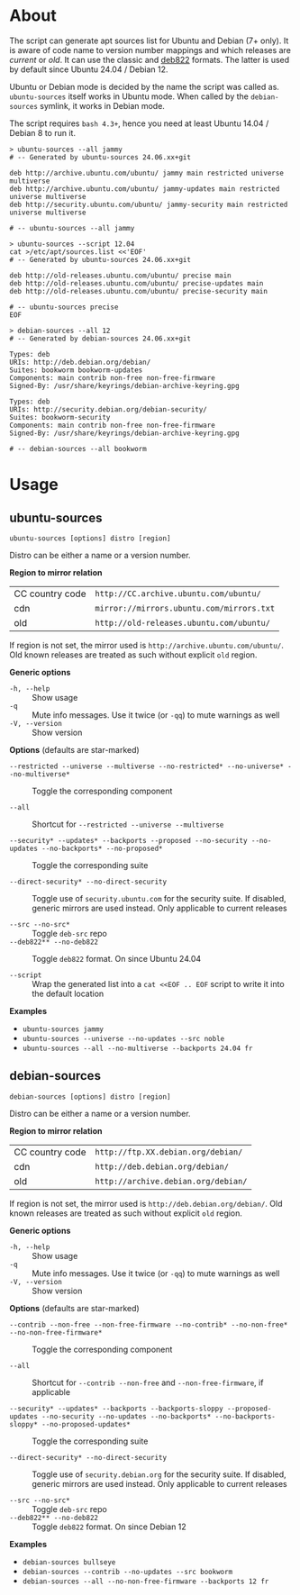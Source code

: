* About

The script can generate apt sources list for Ubuntu and Debian (7+ only). It is
aware of code name to version number mappings and which releases are /current/
or /old/. It can use the classic and [[https://repolib.readthedocs.io/en/latest/deb822-format.html][deb822]] formats. The latter is used by
default since Ubuntu 24.04 / Debian 12.

Ubuntu or Debian mode is decided by the name the script was called
as. =ubuntu-sources= itself works in Ubuntu mode. When called by the
=debian-sources= symlink, it works in Debian mode.

The script requires =bash 4.3+=, hence you need at least Ubuntu 14.04 / Debian 8
to run it.

#+begin_example
  > ubuntu-sources --all jammy
  # -- Generated by ubuntu-sources 24.06.xx+git

  deb http://archive.ubuntu.com/ubuntu/ jammy main restricted universe multiverse
  deb http://archive.ubuntu.com/ubuntu/ jammy-updates main restricted universe multiverse
  deb http://security.ubuntu.com/ubuntu/ jammy-security main restricted universe multiverse

  # -- ubuntu-sources --all jammy
#+end_example

#+begin_example
  > ubuntu-sources --script 12.04
  cat >/etc/apt/sources.list <<'EOF'
  # -- Generated by ubuntu-sources 24.06.xx+git

  deb http://old-releases.ubuntu.com/ubuntu/ precise main
  deb http://old-releases.ubuntu.com/ubuntu/ precise-updates main
  deb http://old-releases.ubuntu.com/ubuntu/ precise-security main

  # -- ubuntu-sources precise
  EOF
#+end_example

#+begin_example
  > debian-sources --all 12
  # -- Generated by debian-sources 24.06.xx+git

  Types: deb
  URIs: http://deb.debian.org/debian/
  Suites: bookworm bookworm-updates
  Components: main contrib non-free non-free-firmware
  Signed-By: /usr/share/keyrings/debian-archive-keyring.gpg

  Types: deb
  URIs: http://security.debian.org/debian-security/
  Suites: bookworm-security
  Components: main contrib non-free non-free-firmware
  Signed-By: /usr/share/keyrings/debian-archive-keyring.gpg

  # -- debian-sources --all bookworm
#+end_example

* Usage

** ubuntu-sources

#+begin_example
  ubuntu-sources [options] distro [region]
#+end_example

Distro can be either a name or a version number.

*Region to mirror relation*

| CC country code | =http://CC.archive.ubuntu.com/ubuntu/=    |
| cdn             | =mirror://mirrors.ubuntu.com/mirrors.txt= |
| old             | =http://old-releases.ubuntu.com/ubuntu/=  |

If region is not set, the mirror used is =http://archive.ubuntu.com/ubuntu/=.
Old known releases are treated as such without explicit =old= region.

*Generic options*
- =-h, --help= :: Show usage
- =-q= :: Mute info messages. Use it twice (or =-qq=) to mute warnings as well
- =-V, --version= :: Show version

*Options* (defaults are star-marked)
- =--restricted --universe --multiverse --no-restricted* --no-universe* --no-multiverse*= :: Toggle
  the corresponding component

- =--all= :: Shortcut for =--restricted --universe --multiverse=

- =--security* --updates* --backports --proposed --no-security --no-updates --no-backports* --no-proposed*= :: Toggle
  the corresponding suite

- =--direct-security* --no-direct-security= :: Toggle use of
  =security.ubuntu.com= for the security suite. If disabled, generic mirrors are
  used instead. Only applicable to current releases

- =--src --no-src*= :: Toggle =deb-src= repo
- =--deb822** --no-deb822= :: Toggle =deb822= format. On since Ubuntu 24.04

- =--script= :: Wrap the generated list into a =cat <<EOF .. EOF= script to
  write it into the default location

*Examples*
- =ubuntu-sources jammy=
- =ubuntu-sources --universe --no-updates --src noble=
- =ubuntu-sources --all --no-multiverse --backports 24.04 fr=

** debian-sources

#+begin_example
  debian-sources [options] distro [region]
#+end_example

Distro can be either a name or a version number.

*Region to mirror relation*

| CC country code | =http://ftp.XX.debian.org/debian/=  |
| cdn             | =http://deb.debian.org/debian/=     |
| old             | =http://archive.debian.org/debian/= |

If region is not set, the mirror used is =http://deb.debian.org/debian/=. Old
known releases are treated as such without explicit =old= region.

*Generic options*
- =-h, --help= :: Show usage
- =-q= :: Mute info messages. Use it twice (or =-qq=) to mute warnings as well
- =-V, --version= :: Show version

*Options* (defaults are star-marked)
- =--contrib --non-free --non-free-firmware --no-contrib* --no-non-free* --no-non-free-firmware*= :: Toggle
  the corresponding component

- =--all= :: Shortcut for =--contrib --non-free= and =--non-free-firmware=, if
  applicable

- =--security* --updates* --backports --backports-sloppy --proposed-updates --no-security --no-updates --no-backports* --no-backports-sloppy* --no-proposed-updates*= :: Toggle
  the corresponding suite

- =--direct-security* --no-direct-security= :: Toggle use of
  =security.debian.org= for the security suite. If disabled, generic mirrors are
  used instead. Only applicable to current releases

- =--src --no-src*= :: Toggle =deb-src= repo
- =--deb822** --no-deb822= :: Toggle =deb822= format. On since Debian 12

*Examples*
- =debian-sources bullseye=
- =debian-sources --contrib --no-updates --src bookworm=
- =debian-sources --all --no-non-free-firmware --backports 12 fr=
